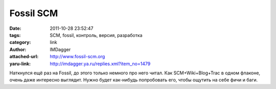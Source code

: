 Fossil SCM
==========
:date: 2011-10-28 23:52:47
:tags: SCM, fossil, контроль, версия, разработка
:category: link
:author: IMDagger
:attached-url: http://www.fossil-scm.org
:yaru-link: http://imdagger.ya.ru/replies.xml?item_no=1479

Наткнулся ещё раз на Fossil, до этого только немного про него читал. Как
SCM+Wiki+Blog+Trac в одном флаконе, очень даже интересно выглядит. Нужно
будет как-нибудь попробовать его, чтобы ощутить на себе фичи и баги.

